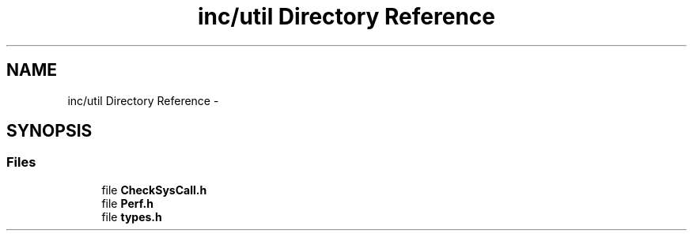 .TH "inc/util Directory Reference" 3 "Wed Dec 9 2015" "Version 0.0.0" "dcrud" \" -*- nroff -*-
.ad l
.nh
.SH NAME
inc/util Directory Reference \- 
.SH SYNOPSIS
.br
.PP
.SS "Files"

.in +1c
.ti -1c
.RI "file \fBCheckSysCall\&.h\fP"
.br
.ti -1c
.RI "file \fBPerf\&.h\fP"
.br
.ti -1c
.RI "file \fBtypes\&.h\fP"
.br
.in -1c
